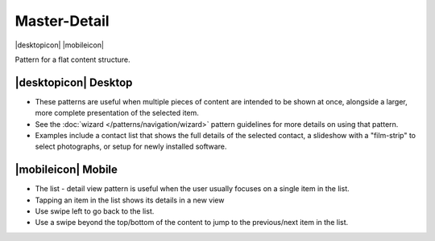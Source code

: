 Master-Detail
=============

.. container:: intend

   |desktopicon| |mobileicon|
   
Pattern for a flat content structure.

.. image:: /img/NP-flat-3a.png
   :alt: Master-Detail

|desktopicon| Desktop
---------------------

-  These patterns are useful when multiple pieces of content are
   intended to be shown at once, alongside a larger, more complete
   presentation of the selected item.
-  See the :doc:`wizard </patterns/navigation/wizard>` pattern guidelines for 
   more details on using that pattern.
-  Examples include a contact list that shows the full details of the
   selected contact, a slideshow with a "film-strip" to select
   photographs, or setup for newly installed software.

|mobileicon| Mobile
-------------------

-  The list - detail view pattern is useful when the user usually
   focuses on a single item in the list.
-  Tapping an item in the list shows its details in a new view
-  Use swipe left to go back to the list.
-  Use a swipe beyond the top/bottom of the content to jump to the
   previous/next item in the list.

